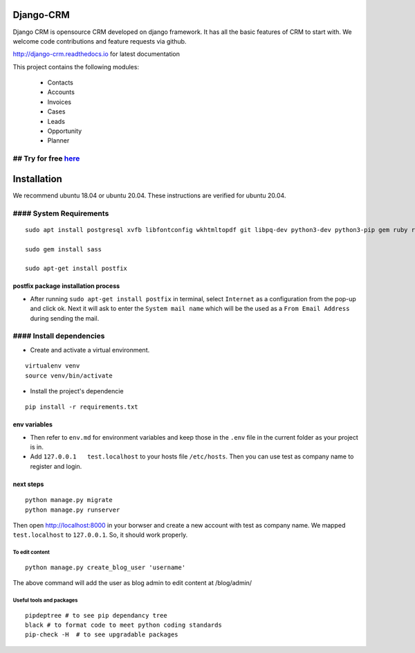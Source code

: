 Django-CRM
==========

Django CRM is opensource CRM developed on django framework. It has all
the basic features of CRM to start with. We welcome code contributions
and feature requests via github.

http://django-crm.readthedocs.io for latest documentation

This project contains the following modules:

    -  Contacts
    -  Accounts
    -  Invoices
    -  Cases
    -  Leads
    -  Opportunity
    -  Planner

## Try for free `here <https://bottlecrm.com/>`__
-------------------------------------------------

Installation
============

We recommend ubuntu 18.04 or ubuntu 20.04. These instructions are
verified for ubuntu 20.04.

#### System Requirements
------------------------

::

    sudo apt install postgresql xvfb libfontconfig wkhtmltopdf git libpq-dev python3-dev python3-pip gem ruby ruby-dev build-essential libssl-dev libffi-dev python3-venv redis-server redis-tools virtualenv -y

    sudo gem install sass

    sudo apt-get install postfix

postfix package installation process
^^^^^^^^^^^^^^^^^^^^^^^^^^^^^^^^^^^^

-  After running ``sudo apt-get install postfix`` in terminal, select
   ``Internet`` as a configuration from the pop-up and click ok. Next it
   will ask to enter the ``System mail name`` which will be the used as
   a ``From Email Address`` during sending the mail.

#### Install dependencies
-------------------------

-  Create and activate a virtual environment.

::

    virtualenv venv
    source venv/bin/activate

-  Install the project's dependencie

::

    pip install -r requirements.txt

env variables
^^^^^^^^^^^^^

-  Then refer to ``env.md`` for environment variables and keep those in
   the ``.env`` file in the current folder as your project is in.
-  Add ``127.0.0.1   test.localhost`` to your hosts file ``/etc/hosts``.
   Then you can use test as company name to register and login.

next steps
^^^^^^^^^^

::

    python manage.py migrate
    python manage.py runserver

Then open http://localhost:8000 in your borwser and create a new account
with test as company name. We mapped ``test.localhost`` to
``127.0.0.1``. So, it should work properly.

To edit content
~~~~~~~~~~~~~~~

::

    python manage.py create_blog_user 'username'

The above command will add the user as blog admin to edit content at
/blog/admin/

Useful tools and packages
~~~~~~~~~~~~~~~~~~~~~~~~~

::

    pipdeptree # to see pip dependancy tree
    black # to format code to meet python coding standards
    pip-check -H  # to see upgradable packages


